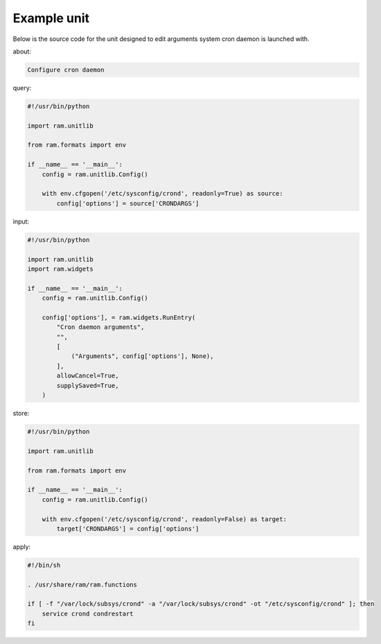 
Example unit
------------

Below is the source code for the unit designed to edit arguments system cron daemon is launched with.

about:

.. sourcecode:: none

    Configure cron daemon

query:

.. sourcecode:: python

    #!/usr/bin/python

    import ram.unitlib

    from ram.formats import env

    if __name__ == '__main__':
        config = ram.unitlib.Config()

        with env.cfgopen('/etc/sysconfig/crond', readonly=True) as source:
            config['options'] = source['CRONDARGS']

input:

.. sourcecode:: python

    #!/usr/bin/python

    import ram.unitlib
    import ram.widgets

    if __name__ == '__main__':
        config = ram.unitlib.Config()

        config['options'], = ram.widgets.RunEntry(
            "Cron daemon arguments",
            "",
            [
                ("Arguments", config['options'], None),
            ],
            allowCancel=True,
            supplySaved=True,
        )

store:

.. sourcecode:: python

    #!/usr/bin/python

    import ram.unitlib

    from ram.formats import env

    if __name__ == '__main__':
        config = ram.unitlib.Config()

        with env.cfgopen('/etc/sysconfig/crond', readonly=False) as target:
            target['CRONDARGS'] = config['options']

apply:

.. sourcecode:: sh

    #!/bin/sh

    . /usr/share/ram/ram.functions

    if [ -f "/var/lock/subsys/crond" -a "/var/lock/subsys/crond" -ot "/etc/sysconfig/crond" ]; then
        service crond condrestart
    fi

